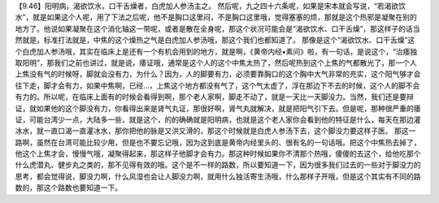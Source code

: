 【9.46】阳明病，渴欲饮水，口干舌燥者，白虎加人参汤主之。
然后呢，九之四十六条呢，如果是宋本就会写说，“若渴欲饮水”，就是如果这个人呢，用了下法之后呢，他不是胸口这里闷，不是胸口这里哦，觉得塞塞的烦，那就是这个热邪是凝聚在别的地方了。他说如果凝聚在这个消化轴这一带呢，或者是散在全身呢，那这个状况可能会是“渴欲饮水、口干舌燥”，那这样子的话当然就是，标准打法就是，中焦的这个燥热之气是白虎加人参汤哦，那这个我们也都知道了。
那像是这个“渴欲饮水、口干舌燥”这个白虎加人参汤哦，其实在临床上是还有一个有机会用到的地方，就是啊，《黄帝内经•素问》啦，有一句话，是说这个，“治痿独取阳明”，那我们之前也讲过，就是说，痿证哦，通常是这个人的这个中焦太热了，然后呢热到这个上焦的气都散光了，那一个人上焦没有气的时候呀，脚就会没有力，为什么？因为，人的脚要有力，必须要靠胸口的这个胸中大气非常的充实，这个阳气够才会往下走，脚才会有力，如果中焦啊，已经…，上焦这个地方都没有气了，这个气太虚了，浮在那边下不去的时候，这个人的脚不会有力的。所以呢，在临床上面有的时候会看得到啊，那个老人家啊，脚走不动了，就是一天比一天脚没力。当然，我们还是要辩证，就如果他的这个脚没有力，你看得出来是肾气丸证，那很好啊，肾气丸就解决，就是把阳气引下去。但是呢，那种很严重的痿证，可能台湾少一点，大陆多一些，就是这个，的的确确就是阳明病，也就是这个老人家你会看到他的特征是什么，每天在那边灌冰水，就一直口渴一直灌冰水，那你把他的脉是又洪又滑的，那这个时候就是白虎人参汤下去，这个脚没力要这样子医。
那这一路啊，虽然在台湾可能比较少用，但是也不要忘记哦，因为这到底是黄帝内经里头的、很有名的一句话哦。把这个中焦热去掉了，他这个上焦才会，慢慢气哦，凝聚得起来，那这样子他脚才会有力。那这种时候如果你不清那个热哦，傻傻的去这个，给他吃那个什么虎潜丸、健步丸之类的，那不见得有效的哦。这个是不一样的路数，所以要知道一下，因为很多我们过去的一些对于脚没力的思考，都会觉得说，脚没力啊，什么风湿也会让人脚没力啊，就用什么独活寄生汤哦，什么那样子开哦，但是这个其实有不同的路数的，那这个路数也要知道一下。
